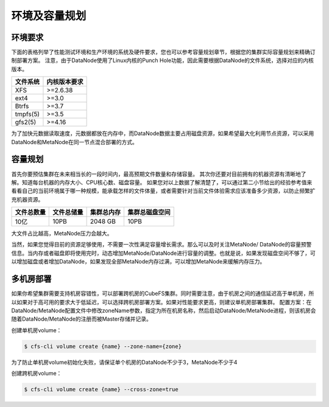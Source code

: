 环境及容量规划
===================

环境要求
--------------

下面的表格列举了性能测试环境和生产环境的系统及硬件要求，您也可以参考容量规划章节，根据您的集群实际容量规划来精确订制部署方案。
注意，由于DataNode使用了Linux内核的Punch Hole功能，因此需要根据DataNode的文件系统，选择对应的内核版本。

.. csv-table::
   :header: "文件系统", "内核版本要求"

   "XFS",">=2.6.38"
   "ext4",">=3.0"
   "Btrfs",">=3.7"
   "tmpfs(5)",">=3.5"
   "gfs2(5)",">=4.16"

为了加快元数据读取速度，元数据都放在内存中，而DataNode数据主要占用磁盘资源，如果希望最大化利用节点资源，可以采用DataNode和MetaNode在同一节点混合部署的方式。

.. csv-table::
   :file: csv/env.csv

容量规划
--------------

首先你要预估集群在未来相当长的一段时间内，最高预期文件数量和存储容量。
其次你还要对目前拥有的机器资源有清晰地了解。知道每台机器的内存大小、CPU核心数、磁盘容量。
如果您对以上数据了解清楚了，可以通过第二小节给出的经验参考值来看看自己的当前环境属于哪一种规模，能承载怎样的文件体量，或者需要针对当前文件体验需求应该准备多少资源，以防止频繁扩充机器资源。

.. csv-table::
   :header: "文件总数量", "文件总储量", "集群总内存", "集群总磁盘空间"

   "10亿", "10PB", "2048 GB", "10PB"

大文件占比越高，MetaNode压力会越大。

当然，如果您觉得目前的资源足够使用，不需要一次性满足容量增长需求。那么可以及时关注MetaNode/ DataNode的容量预警信息。当内存或者磁盘即将使用完时，动态增加MetaNode/DataNode进行容量的调整。也就是说，如果发现磁盘空间不够了，可以增加磁盘或者增加DataNode，如果发现全部MetaNode内存过满，可以增加MetaNode来缓解内存压力。

多机房部署
--------------

如果你希望集群需要支持机房容错性，可以部署跨机房的CubeFS集群。同时需要注意，由于机房之间的通信延迟高于单机房，所以如果对于高可用的要求大于低延迟，可以选择跨机房部署方案。如果对性能要求更高，则建议单机房部署集群。
配置方案：在DataNode/MetaNode配置文件中修改zoneName参数，指定为所在机房名称，然后启动DataNode/MetaNode进程，则该机房会随着DataNode/MetaNode的注册而被Master存储并记录。

创建单机房volume：

.. code-block:: bash

    $ cfs-cli volume create {name} --zone-name={zone}

为了防止单机房volume初始化失败，请保证单个机房的DataNode不少于3，MetaNode不少于4

创建跨机房volume：

.. code-block:: bash

    $ cfs-cli volume create {name} --cross-zone=true
